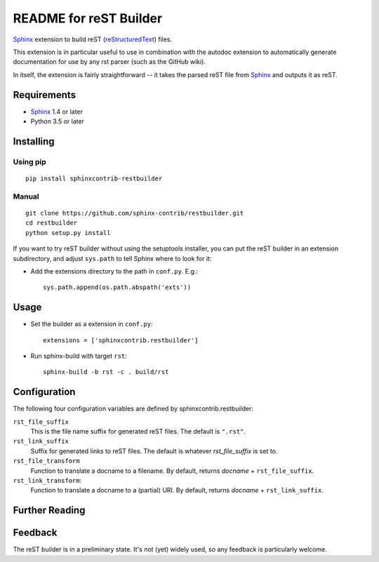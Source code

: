 .. -*- restructuredtext -*-

=======================
README for reST Builder
=======================

Sphinx_ extension to build reST (reStructuredText_) files.

This extension is in particular useful to use in combination with the autodoc
extension to automatically generate documentation for use by any rst parser
(such as the GitHub wiki).

In itself, the extension is fairly straightforward -- it takes the parsed reST 
file from Sphinx_ and outputs it as reST.

Requirements
============

* Sphinx_ 1.4 or later
* Python 3.5 or later

Installing
==========

Using pip
---------

::

    pip install sphinxcontrib-restbuilder

Manual
------

::

    git clone https://github.com/sphinx-contrib/restbuilder.git
    cd restbuilder
    python setup.py install

If you want to try reST builder without using the setuptools installer,
you can put the reST builder in an extension subdirectory, and adjust
``sys.path`` to tell Sphinx where to look for it:

- Add the extensions directory to the path in ``conf.py``. E.g.::

    sys.path.append(os.path.abspath('exts'))

Usage
=====

- Set the builder as a extension in ``conf.py``::

    extensions = ['sphinxcontrib.restbuilder']

- Run sphinx-build with target ``rst``::

    sphinx-build -b rst -c . build/rst

Configuration
=============

The following four configuration variables are defined by sphinxcontrib.restbuilder:

:literal:`rst_file_suffix`
  This is the file name suffix for generated reST files.  The default is
  ``".rst"``.

:literal:`rst_link_suffix`
  Suffix for generated links to reST files.  The default is whatever
  `rst_file_suffix` is set to.

:literal:`rst_file_transform`
  Function to translate a docname to a filename. 
  By default, returns `docname` + :literal:`rst_file_suffix`.

:literal:`rst_link_transform`:
  Function to translate a docname to a (partial) URI. 
  By default, returns `docname` + :literal:`rst_link_suffix`.


Further Reading
===============

.. _Sphinx: http://sphinx-doc.org/
.. _`sphinx-contrib`: http://bitbucket.org/birkenfeld/sphinx-contrib
.. _reStructuredText: http://docutils.sourceforge.net/rst.html

Feedback
========

The reST builder is in a preliminary state. It's not (yet) widely used, so
any feedback is particularly welcome.
